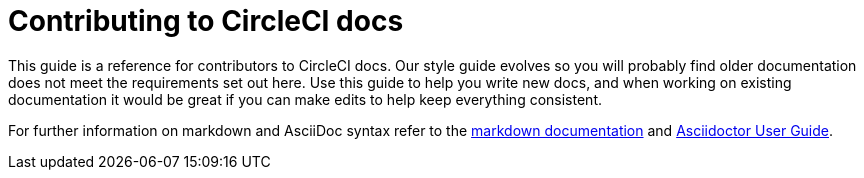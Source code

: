 = Contributing to CircleCI docs
:page-description: An overview of contributing to CircleCI docs including page templates and our style guide.
:experimental:
:page-layout: subsection

This guide is a reference for contributors to CircleCI docs. Our style guide evolves so you will probably find older documentation does not meet the requirements set out here. Use this guide to help you write new docs, and when working on existing documentation it would be great if you can make edits to help keep everything consistent.

For further information on markdown and AsciiDoc syntax refer to the https://github.github.com/gfm/[markdown documentation] and https://asciidoctor.org/docs/user-manual/[Asciidoctor User Guide].
